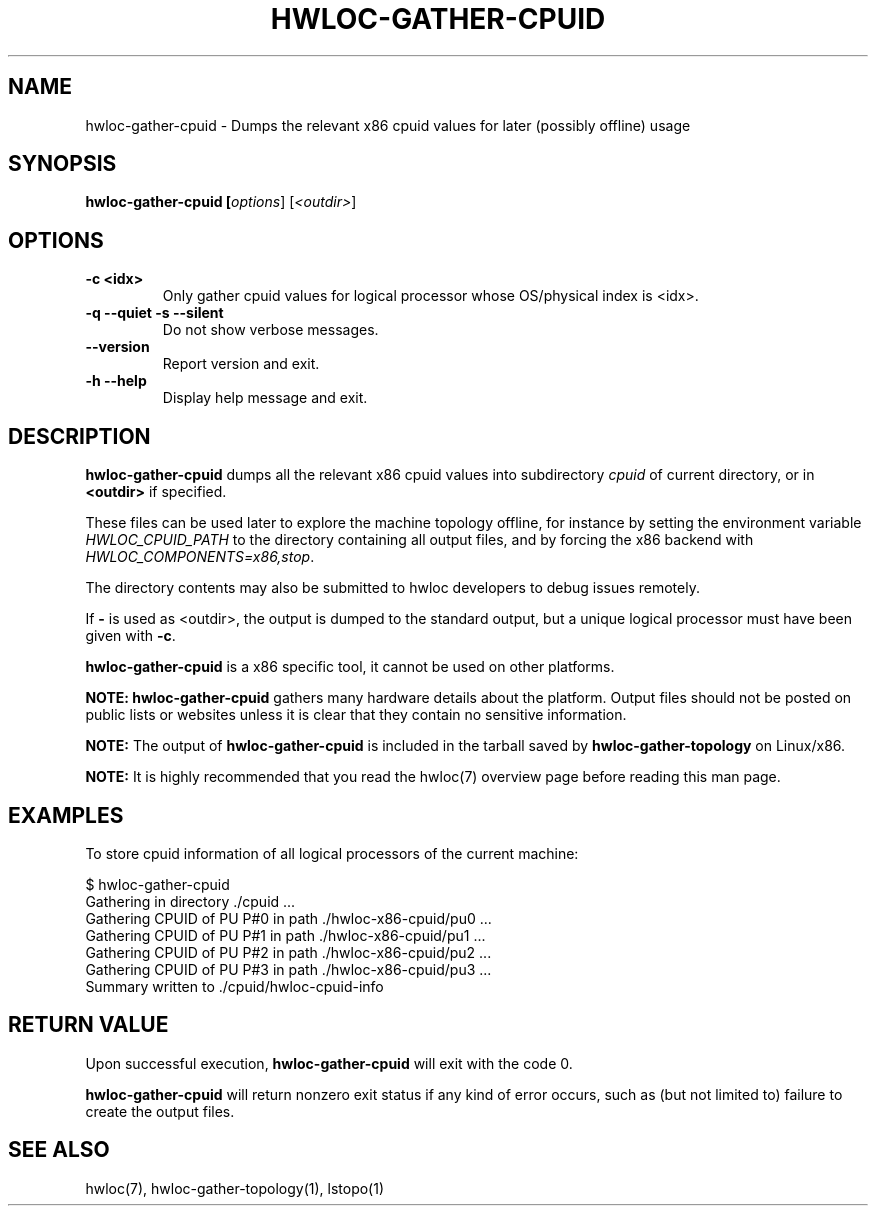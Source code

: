 .\" -*- nroff -*-
.\" Copyright © 2015-2023 Inria.  All rights reserved.
.\" See COPYING in top-level directory.
.TH HWLOC-GATHER-CPUID "1" "Jun 25, 2024" "2.11.0" "hwloc"
.SH NAME
hwloc-gather-cpuid \- Dumps the relevant x86 cpuid values
for later (possibly offline) usage
.
.\" **************************
.\"    Synopsis Section
.\" **************************
.SH SYNOPSIS
.
.B hwloc-gather-cpuid [\fIoptions\fR] [\fI<outdir>\fR]
.
.\" **************************
.\"    Options Section
.\" **************************
.SH OPTIONS
.
.TP
\fB\-c <idx>
Only gather cpuid values for logical processor whose OS/physical index
is <idx>.
.TP
\fB\-q\fR \fB\-\-quiet\fR \fB\-s\fR \fB\-\-silent\fR
Do not show verbose messages.
.TP
\fB\-\-version\fR
Report version and exit.
.TP
\fB\-h\fR \fB\-\-help\fR
Display help message and exit.
.
.\" **************************
.\"    Description Section
.\" **************************
.SH DESCRIPTION
.
\fBhwloc-gather-cpuid\fR dumps all the relevant x86 cpuid values into
subdirectory \fIcpuid\fR of current directory,
or in \fB<outdir>\fR if specified.
.
.PP
These files can be used later to explore the machine topology offline,
for instance by setting the environment variable \fIHWLOC_CPUID_PATH\fR
to the directory containing all output files,
and by forcing the x86 backend with \fIHWLOC_COMPONENTS=x86,stop\fR.
.
.PP
The directory contents may also be submitted to hwloc developers
to debug issues remotely.
.
.PP
If \fB-\fR is used as <outdir>, the output is dumped to the standard
output, but a unique logical processor must have been given with \fB-c\fR.
.
.PP
\fBhwloc-gather-cpuid\fR is a x86 specific tool, it cannot be used
on other platforms.
.
.PP
.B NOTE:
\fBhwloc-gather-cpuid\fR gathers many hardware details about the platform.
Output files should not be posted on public lists or websites
unless it is clear that they contain no sensitive information.
.
.PP
.B NOTE:
The output of \fBhwloc-gather-cpuid\fR is included in the tarball
saved by \fBhwloc-gather-topology\fR on Linux/x86.
.
.PP
.B NOTE:
It is highly recommended that you read the hwloc(7) overview page
before reading this man page.
.
.\" **************************
.\"    Examples Section
.\" **************************
.SH EXAMPLES
.PP
To store cpuid information of all logical processors of the current machine:

        $ hwloc-gather-cpuid
        Gathering in directory ./cpuid ...
        Gathering CPUID of PU P#0 in path ./hwloc-x86-cpuid/pu0 ...
        Gathering CPUID of PU P#1 in path ./hwloc-x86-cpuid/pu1 ...
        Gathering CPUID of PU P#2 in path ./hwloc-x86-cpuid/pu2 ...
        Gathering CPUID of PU P#3 in path ./hwloc-x86-cpuid/pu3 ...
        Summary written to ./cpuid/hwloc-cpuid-info
.
.\" **************************
.\"    Return value section
.\" **************************
.SH RETURN VALUE
Upon successful execution, \fBhwloc-gather-cpuid\fR will exit with the code 0.
.
.PP
\fBhwloc-gather-cpuid\fR will return nonzero exit status if any kind of error occurs,
such as (but not limited to) failure to create the output files.
.
.\" **************************
.\"    See also section
.\" **************************
.SH SEE ALSO
.
.ft R
hwloc(7), hwloc-gather-topology(1), lstopo(1)
.sp

